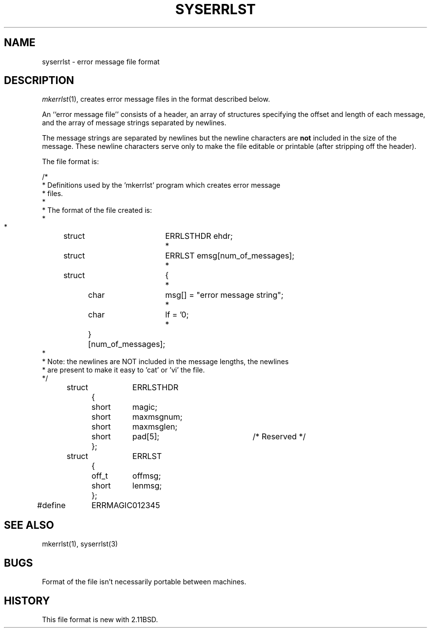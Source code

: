 .\" Public Domain, March 196, Steven M. Schultz
.\"
.\"	@(#)syserrlst.5	1.0 (2.11BSD) 1996/3/7
.\"
.TH SYSERRLST 5  "March 7, 1996"
.UC 2
.SH NAME
syserrlst \- error message file format
.SH DESCRIPTION
.IR mkerrlst (1),
creates error message files in the format described below.
.PP
An ``error message file'' consists of a header, an array of structures
specifying the offset and length of each message, and the array of
message strings separated by newlines.
.PP
The message strings are separated by newlines but the newline characters
are \fBnot\fP included in the size of the message.  These newline characters
serve only to make the file editable or printable (after stripping off the
header).
.PP
The file format is:
.PP
.nf
.cs R 20
/*
 * Definitions used by the 'mkerrlst' program which creates error message 
 * files.
 *
 * The format of the file created is:
 *
 *	struct	ERRLSTHDR ehdr;
 *	struct	ERRLST  emsg[num_of_messages];
 *	struct	{
 *		char	msg[] = "error message string";
 *		char	lf = '\n';
 *		} [num_of_messages];
 *
 * Note:  the newlines are NOT included in the message lengths, the newlines
 *        are present to make it easy to 'cat' or 'vi' the file.
*/

	struct	ERRLSTHDR
		{
		short	magic;
		short	maxmsgnum;
		short	maxmsglen;
		short	pad[5];		/* Reserved */
		};

	struct	ERRLST
		{
		off_t	offmsg;
		short	lenmsg;
		};

#define	ERRMAGIC	012345
.fi
.cs R
.SH "SEE ALSO"
mkerrlst(1), syserrlst(3)
.SH BUGS
Format of the file isn't necessarily portable between machines.
.SH HISTORY
This file format is new with 2.11BSD.
